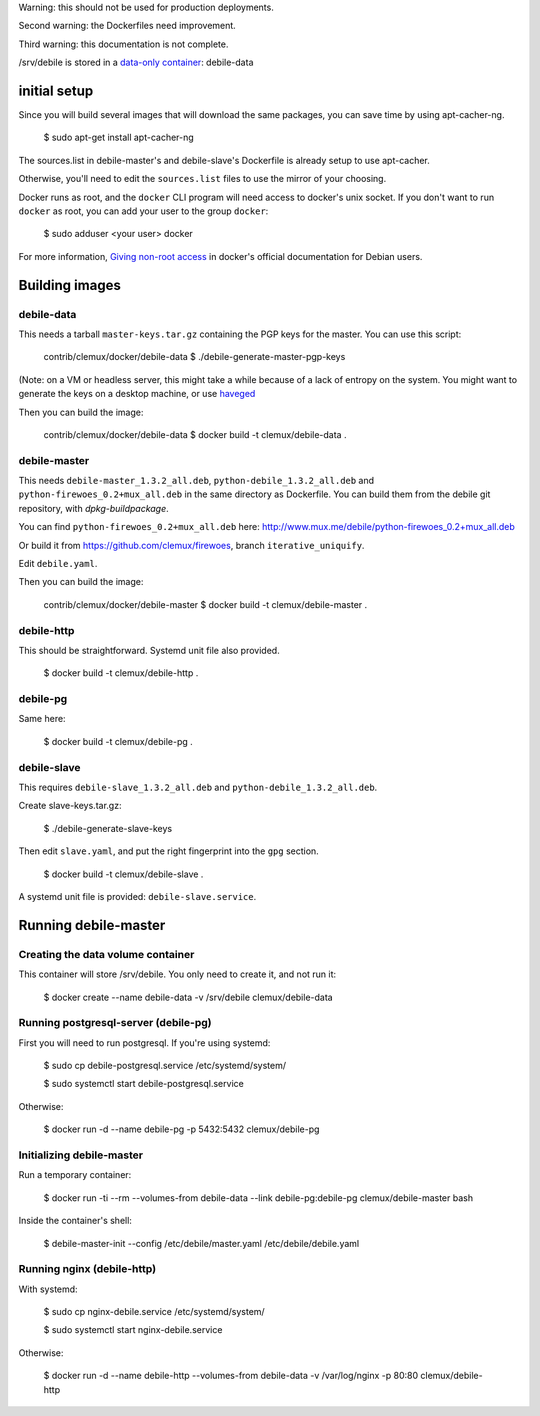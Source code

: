 Warning: this should not be used for production deployments.

Second warning: the Dockerfiles need improvement.

Third warning: this documentation is not complete.

/srv/debile is stored in a `data-only container`_: debile-data

 .. _data-only container: https://docs.docker.com/userguide/dockervolumes/#creating-and-mounting-a-data-volume-container

initial setup
-------------

Since you will build several images that will download the same packages, you can save time by using apt-cacher-ng.

 $ sudo apt-get install apt-cacher-ng

The sources.list in debile-master's and debile-slave's Dockerfile is
already setup to use apt-cacher.

Otherwise, you'll need to edit the ``sources.list`` files to use the
mirror of your choosing.

Docker runs as root, and the ``docker`` CLI program will need access
to docker's unix socket. If you don't want to run ``docker`` as root,
you can add your user to the group ``docker``:

 $ sudo adduser <your user> docker

For more information, `Giving non-root access`_ in docker's official
documentation for Debian users.

 .. _Giving non-root access:
    https://docs.docker.com/installation/debian/#giving-non-root-access

Building images
---------------

debile-data
~~~~~~~~~~~

This needs a tarball ``master-keys.tar.gz`` containing the PGP keys
for the master.  You can use this script:

 contrib/clemux/docker/debile-data $ ./debile-generate-master-pgp-keys

(Note: on a VM or headless server, this might take a while because of
a lack of entropy on the system. You might want to generate the keys
on a desktop machine, or use `haveged`_

.. _haveged: http://www.issihosts.com/haveged/

Then you can build the image:

 contrib/clemux/docker/debile-data $ docker build -t clemux/debile-data .


debile-master
~~~~~~~~~~~~~

This needs ``debile-master_1.3.2_all.deb``,
``python-debile_1.3.2_all.deb`` and
``python-firewoes_0.2+mux_all.deb`` in the same directory as
Dockerfile. You can build them from the debile git repository, with
`dpkg-buildpackage`.

You can find ``python-firewoes_0.2+mux_all.deb`` here:
http://www.mux.me/debile/python-firewoes_0.2+mux_all.deb

Or build it from https://github.com/clemux/firewoes, branch
``iterative_uniquify``.

Edit ``debile.yaml``.

Then you can build the image:

 contrib/clemux/docker/debile-master $ docker build -t clemux/debile-master .

debile-http
~~~~~~~~~~~

This should be straightforward. Systemd unit file also provided.

 $ docker build -t clemux/debile-http .

debile-pg
~~~~~~~~~

Same here:

 $ docker build -t clemux/debile-pg .

debile-slave
~~~~~~~~~~~~

This requires ``debile-slave_1.3.2_all.deb`` and ``python-debile_1.3.2_all.deb``.

Create slave-keys.tar.gz:

 $ ./debile-generate-slave-keys

Then edit ``slave.yaml``, and put the right fingerprint into the
``gpg`` section.

 $ docker build -t clemux/debile-slave .

A systemd unit file is provided: ``debile-slave.service``.

Running debile-master
---------------------

Creating the data volume container
~~~~~~~~~~~~~~~~~~~~~~~~~~~~~~~~~~

This container will store /srv/debile. You only need to create it, and not run it:

 $ docker create --name debile-data -v /srv/debile clemux/debile-data


Running postgresql-server (debile-pg)
~~~~~~~~~~~~~~~~~~~~~~~~~~~~~~~~~~~~~

First you will need to run postgresql. If you're using systemd:

 $ sudo cp debile-postgresql.service /etc/systemd/system/
 
 $ sudo systemctl start debile-postgresql.service

Otherwise:

 $ docker run -d --name debile-pg -p 5432:5432 clemux/debile-pg

Initializing debile-master
~~~~~~~~~~~~~~~~~~~~~~~~~~

Run a temporary container:

 $ docker run -ti --rm --volumes-from debile-data --link debile-pg:debile-pg clemux/debile-master bash

Inside the container's shell:

 $ debile-master-init --config /etc/debile/master.yaml /etc/debile/debile.yaml


Running nginx (debile-http)
~~~~~~~~~~~~~~~~~~~~~~~~~~~

With systemd:

 $ sudo cp nginx-debile.service /etc/systemd/system/

 $ sudo systemctl start nginx-debile.service

Otherwise:

 $ docker run -d --name debile-http --volumes-from debile-data -v /var/log/nginx -p 80:80 clemux/debile-http
